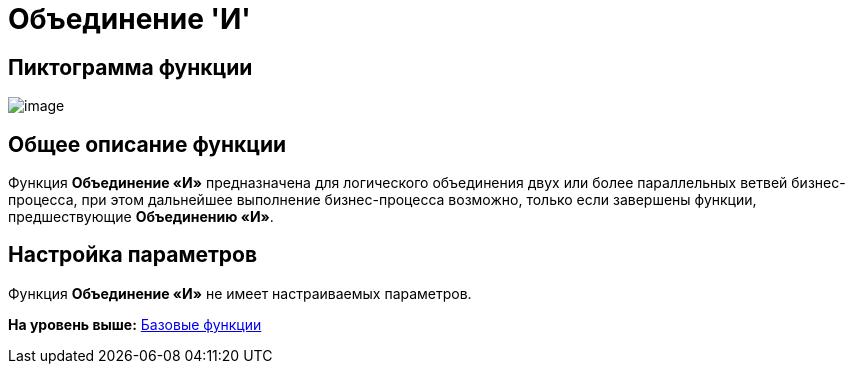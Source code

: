 =  Объединение 'И'

== Пиктограмма функции

image:Buttons/Function_Join_And.png[image]

== Общее описание функции

Функция [.keyword]*Объединение «И»* предназначена для логического объединения двух или более параллельных ветвей бизнес-процесса, при этом дальнейшее выполнение бизнес-процесса возможно, только если завершены функции, предшествующие [.keyword]*Объединению «И»*.

== Настройка параметров

Функция [.keyword]*Объединение «И»* не имеет настраиваемых параметров.

*На уровень выше:* xref:Basic_Functions.adoc[Базовые функции]
